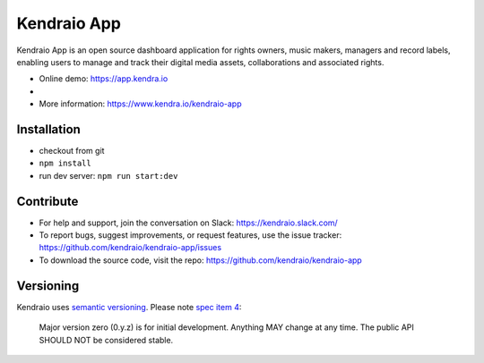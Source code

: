 Kendraio App
============

Kendraio App is an open source dashboard application for rights owners, music makers, managers and record labels, enabling users to manage and track their digital media assets, collaborations
and associated rights.

- Online demo: https://app.kendra.io
-
- More information: https://www.kendra.io/kendraio-app

Installation
------------

- checkout from git
- ``npm install``
- run dev server: ``npm run start:dev``


Contribute
----------

- For help and support, join the conversation on Slack: https://kendraio.slack.com/
- To report bugs, suggest improvements, or request features, use the issue tracker: https://github.com/kendraio/kendraio-app/issues
- To download the source code, visit the repo: https://github.com/kendraio/kendraio-app


Versioning
----------

Kendraio uses `semantic versioning <https://semver.org/>`_.
Please note `spec item 4 <https://semver.org/#spec-item-4>`_:

    Major version zero (0.y.z) is for initial development.
    Anything MAY change at any time.
    The public API SHOULD NOT be considered stable.

